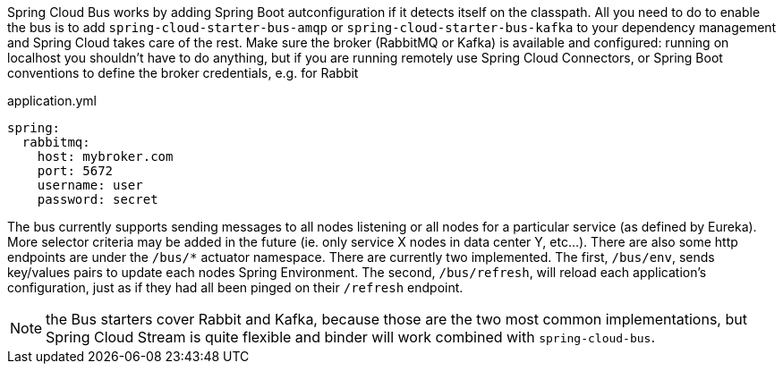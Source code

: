 Spring Cloud Bus works by adding Spring Boot autconfiguration if it detects itself on the classpath. All you need to do to enable the bus is to add `spring-cloud-starter-bus-amqp` or `spring-cloud-starter-bus-kafka` to your dependency management and Spring Cloud takes care of the rest. Make sure the broker (RabbitMQ or Kafka) is available and configured: running on localhost you shouldn't have to do anything, but if you are running remotely use Spring Cloud Connectors, or Spring Boot conventions to define the broker credentials, e.g. for Rabbit

.application.yml
----
spring:
  rabbitmq:
    host: mybroker.com
    port: 5672
    username: user
    password: secret
----

The bus currently supports sending messages to all nodes listening or all nodes for a particular service (as defined by Eureka).  More selector criteria may be added in the future (ie. only service X nodes in data center Y, etc...). There are also some http endpoints are under the `/bus/*` actuator namespace.  There are currently two implemented.  The first, `/bus/env`, sends key/values pairs to update each nodes Spring Environment.  The second, `/bus/refresh`, will reload each application's configuration, just as if they had all been pinged on their `/refresh` endpoint.

NOTE: the Bus starters cover Rabbit and Kafka, because those are the two most common implementations, but Spring Cloud Stream is quite flexible and binder will work combined with `spring-cloud-bus`.